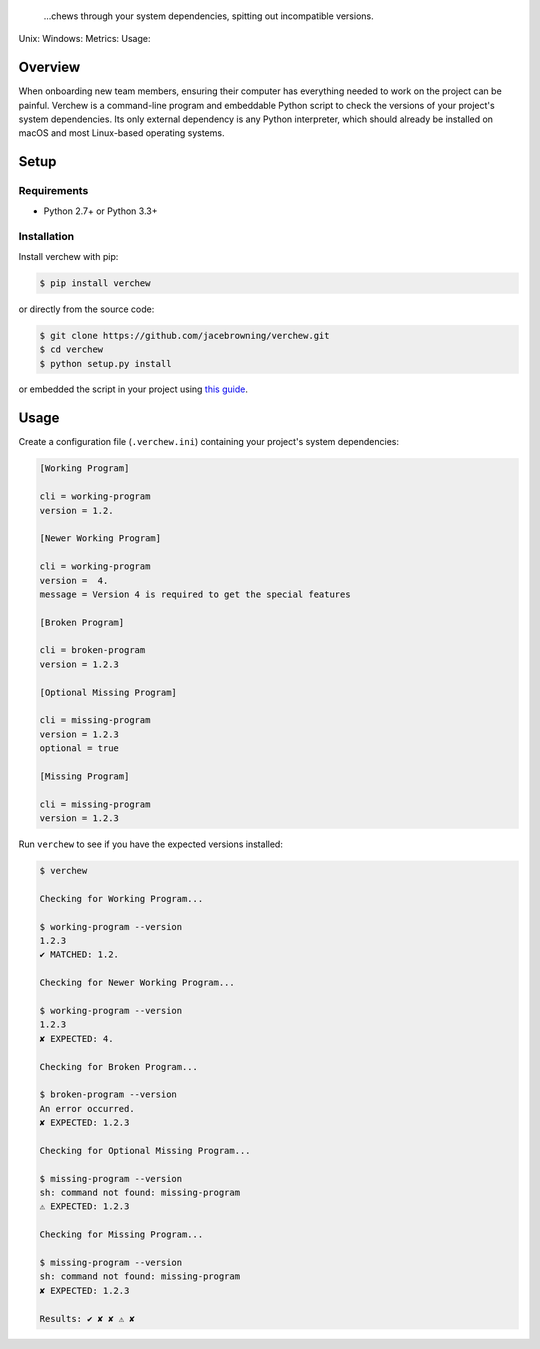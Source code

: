     ...chews through your system dependencies, spitting out incompatible
    versions.

Unix: |Unix Build Status| Windows: |Windows Build Status|\ Metrics:
|Coverage Status| |Scrutinizer Code Quality|\ Usage: |PyPI Version|
|PyPI Downloads|

Overview
========

When onboarding new team members, ensuring their computer has everything
needed to work on the project can be painful. Verchew is a command-line
program and embeddable Python script to check the versions of your
project's system dependencies. Its only external dependency is any
Python interpreter, which should already be installed on macOS and most
Linux-based operating systems.

Setup
=====

Requirements
------------

-  Python 2.7+ or Python 3.3+

Installation
------------

Install verchew with pip:

.. code:: sh

    $ pip install verchew

or directly from the source code:

.. code:: sh

    $ git clone https://github.com/jacebrowning/verchew.git
    $ cd verchew
    $ python setup.py install

or embedded the script in your project using `this
guide <https://github.com/jacebrowning/verchew/blob/develop/docs/cli/vendoring.md>`__.

Usage
=====

Create a configuration file (``.verchew.ini``) containing your project's
system dependencies:

.. code:: ini

    [Working Program]

    cli = working-program
    version = 1.2.

    [Newer Working Program]

    cli = working-program
    version =  4.
    message = Version 4 is required to get the special features

    [Broken Program]

    cli = broken-program
    version = 1.2.3

    [Optional Missing Program]

    cli = missing-program
    version = 1.2.3
    optional = true

    [Missing Program]

    cli = missing-program
    version = 1.2.3

Run ``verchew`` to see if you have the expected versions installed:

.. code:: sh

    $ verchew

    Checking for Working Program...

    $ working-program --version
    1.2.3
    ✔ MATCHED: 1.2.

    Checking for Newer Working Program...

    $ working-program --version
    1.2.3
    ✘ EXPECTED: 4.

    Checking for Broken Program...

    $ broken-program --version
    An error occurred.
    ✘ EXPECTED: 1.2.3

    Checking for Optional Missing Program...

    $ missing-program --version
    sh: command not found: missing-program
    ⚠ EXPECTED: 1.2.3

    Checking for Missing Program...

    $ missing-program --version
    sh: command not found: missing-program
    ✘ EXPECTED: 1.2.3

    Results: ✔ ✘ ✘ ⚠ ✘

.. |Unix Build Status| image:: https://img.shields.io/travis/jacebrowning/verchew/develop.svg
   :target: https://travis-ci.org/jacebrowning/verchew
.. |Windows Build Status| image:: https://img.shields.io/appveyor/ci/jacebrowning/verchew/develop.svg
   :target: https://ci.appveyor.com/project/jacebrowning/verchew
.. |Coverage Status| image:: https://img.shields.io/coveralls/jacebrowning/verchew/develop.svg
   :target: https://coveralls.io/r/jacebrowning/verchew
.. |Scrutinizer Code Quality| image:: https://img.shields.io/scrutinizer/g/jacebrowning/verchew.svg
   :target: https://scrutinizer-ci.com/g/jacebrowning/verchew/?branch=develop
.. |PyPI Version| image:: https://img.shields.io/pypi/v/verchew.svg
   :target: https://pypi.python.org/pypi/verchew
.. |PyPI Downloads| image:: https://img.shields.io/pypi/dm/verchew.svg
   :target: https://pypi.python.org/pypi/verchew
